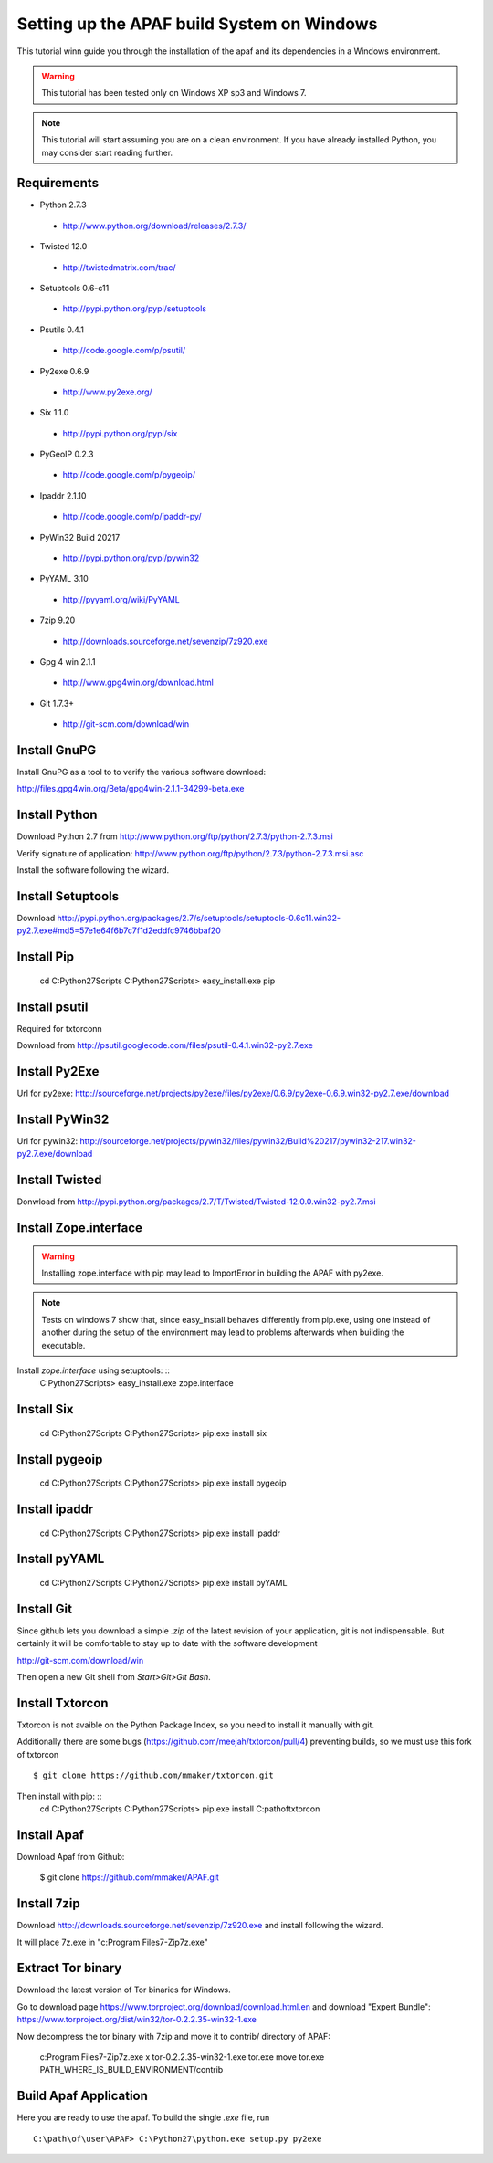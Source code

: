 ===========================================
Setting up the APAF build System on Windows
===========================================

This tutorial winn guide you through the installation of the apaf and its
dependencies in a Windows environment.

.. warning ::
    This tutorial has been tested only on Windows XP sp3 and Windows 7.

.. note ::
    This tutorial will start assuming you are on a clean environment. If you
    have already installed Python, you may consider start reading further.


Requirements
-------------
* Python 2.7.3
 * http://www.python.org/download/releases/2.7.3/
* Twisted 12.0
 * http://twistedmatrix.com/trac/
* Setuptools 0.6-c11 
 * http://pypi.python.org/pypi/setuptools
* Psutils 0.4.1
 * http://code.google.com/p/psutil/
* Py2exe 0.6.9
 * http://www.py2exe.org/
* Six 1.1.0
 * http://pypi.python.org/pypi/six
* PyGeoIP 0.2.3
 * http://code.google.com/p/pygeoip/
* Ipaddr 2.1.10
 * http://code.google.com/p/ipaddr-py/
* PyWin32 Build 20217
 * http://pypi.python.org/pypi/pywin32
* PyYAML 3.10
 * http://pyyaml.org/wiki/PyYAML
* 7zip 9.20
 * http://downloads.sourceforge.net/sevenzip/7z920.exe
* Gpg 4 win 2.1.1 
 * http://www.gpg4win.org/download.html
* Git 1.7.3+
 * http://git-scm.com/download/win

Install GnuPG
-------------
Install GnuPG as a tool to to verify the various software download:

http://files.gpg4win.org/Beta/gpg4win-2.1.1-34299-beta.exe

Install Python
--------------
Download Python 2.7 from http://www.python.org/ftp/python/2.7.3/python-2.7.3.msi

Verify signature of application: http://www.python.org/ftp/python/2.7.3/python-2.7.3.msi.asc

Install the software following the wizard.

Install Setuptools
------------------

Download http://pypi.python.org/packages/2.7/s/setuptools/setuptools-0.6c11.win32-py2.7.exe#md5=57e1e64f6b7c7f1d2eddfc9746bbaf20

Install Pip
-----------
    cd C:\Python27\Scripts
    C:\Python27\Scripts> easy_install.exe pip

Install psutil
--------------
Required for txtorconn

Download from http://psutil.googlecode.com/files/psutil-0.4.1.win32-py2.7.exe

Install Py2Exe
--------------
Url for py2exe: http://sourceforge.net/projects/py2exe/files/py2exe/0.6.9/py2exe-0.6.9.win32-py2.7.exe/download

Install PyWin32
---------------
Url for pywin32: http://sourceforge.net/projects/pywin32/files/pywin32/Build%20217/pywin32-217.win32-py2.7.exe/download

Install Twisted
---------------
Donwload from http://pypi.python.org/packages/2.7/T/Twisted/Twisted-12.0.0.win32-py2.7.msi

Install Zope.interface
----------------------
.. warning ::
    Installing zope.interface with pip may lead to ImportError in building the
    APAF with py2exe.

.. note ::
    Tests on windows 7 show that, since easy_install behaves differently from
    pip.exe, using one instead of another during the setup of the environment
    may lead to problems afterwards when building the executable.

Install `zope.interface` using setuptools: ::
    C:\Python27\Scripts> easy_install.exe zope.interface

Install Six
-----------
    cd C:\Python27\Scripts
    C:\Python27\Scripts> pip.exe install six

Install pygeoip
---------------
    cd C:\Python27\Scripts
    C:\Python27\Scripts> pip.exe install pygeoip

Install ipaddr
--------------
    cd C:\Python27\Scripts
    C:\Python27\Scripts> pip.exe install ipaddr

Install pyYAML
--------------
    cd C:\Python27\Scripts
    C:\Python27\Scripts> pip.exe install pyYAML

Install Git
-----------
Since github lets you download a simple `.zip`  of the latest revision of your
application, git is not indispensable. But certainly it will be comfortable to
stay up to date with the software development

http://git-scm.com/download/win

Then open a new Git shell from `Start>Git>Git Bash`.


Install Txtorcon
----------------
Txtorcon is not avaible on the Python Package Index, so you need to install it manually with git.

Additionally there are some bugs (https://github.com/meejah/txtorcon/pull/4) preventing builds, so we must use this fork of txtorcon ::

    $ git clone https://github.com/mmaker/txtorcon.git

Then install with pip: ::
    cd C:\Python27\Scripts
    C:\Python27\Scripts> pip.exe install C:\path\of\txtorcon\


Install Apaf
------------
Download Apaf from Github:

    $ git clone https://github.com/mmaker/APAF.git

Install 7zip
------------
Download http://downloads.sourceforge.net/sevenzip/7z920.exe and install following the wizard.

It will place 7z.exe in "c:\Program Files\7-Zip\7z.exe"

Extract Tor binary
------------------

Download the latest version of Tor binaries for Windows.

Go to download page https://www.torproject.org/download/download.html.en and download "Expert Bundle":
https://www.torproject.org/dist/win32/tor-0.2.2.35-win32-1.exe

Now decompress the tor binary with 7zip and move it to contrib/ directory of APAF:

    c:\Program Files\7-Zip\7z.exe x tor-0.2.2.35-win32-1.exe tor.exe
    move tor.exe PATH_WHERE_IS_BUILD_ENVIRONMENT/contrib 

Build Apaf Application
----------------------
Here you are ready to use the apaf. To build the single `.exe` file, run  ::

    C:\path\of\user\APAF> C:\Python27\python.exe setup.py py2exe



